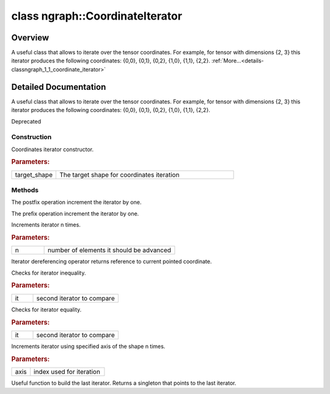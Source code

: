 .. index:: pair: class; ngraph::CoordinateIterator
.. _doxid-classngraph_1_1_coordinate_iterator:

class ngraph::CoordinateIterator
================================



Overview
~~~~~~~~

A useful class that allows to iterate over the tensor coordinates. For example, for tensor with dimensions {2, 3} this iterator produces the following coordinates: {0,0}, {0,1}, {0,2}, {1,0}, {1,1}, {2,2}. :ref:`More...<details-classngraph_1_1_coordinate_iterator>`


.. ref-code-block:: cpp
	:class: doxyrest-overview-code-block

	#include <coordinate_transform.hpp>
	
	class CoordinateIterator
	{
	public:
		// construction
	
		:ref:`CoordinateIterator<doxid-classngraph_1_1_coordinate_iterator_1a2f466ef802d93bb058d7a5375ac865c0>`(const Shape& target_shape);

		// methods
	
		void :ref:`operator ++<doxid-classngraph_1_1_coordinate_iterator_1a710b037dc5c3358741ca7189ea116a78>` ();
		CoordinateIterator :ref:`operator ++<doxid-classngraph_1_1_coordinate_iterator_1a417a1f9a967045e93a729167d9ff35c9>` (int);
		void :ref:`operator +=<doxid-classngraph_1_1_coordinate_iterator_1ac227c1f9c2228dfdf030e6c9e53d1919>` (size_t n);
		const Coordinate& :ref:`operator\*<doxid-classngraph_1_1_coordinate_iterator_1a9edd00d49f24300a3b9cdbd40e158f40>` () const;
		bool :ref:`operator !=<doxid-classngraph_1_1_coordinate_iterator_1ac7738246ed64be0eb4ca7f79adbb5fc4>` (const CoordinateIterator& it) const;
		bool :ref:`operator ==<doxid-classngraph_1_1_coordinate_iterator_1add48fd55ab08309bf853b3b8a7dbdae4>` (const CoordinateIterator& it) const;
		size_t :ref:`advance<doxid-classngraph_1_1_coordinate_iterator_1aeff161f826ebae50cecb6e495a0ea02d>`(size_t axis);
		static const CoordinateIterator& :ref:`end<doxid-classngraph_1_1_coordinate_iterator_1a1e9d00a78bcaf533174bbc04f09ed64f>`();
	};
.. _details-classngraph_1_1_coordinate_iterator:

Detailed Documentation
~~~~~~~~~~~~~~~~~~~~~~

A useful class that allows to iterate over the tensor coordinates. For example, for tensor with dimensions {2, 3} this iterator produces the following coordinates: {0,0}, {0,1}, {0,2}, {1,0}, {1,1}, {2,2}.

Deprecated

Construction
------------

.. _doxid-classngraph_1_1_coordinate_iterator_1a2f466ef802d93bb058d7a5375ac865c0:
.. index:: pair: function; CoordinateIterator

.. ref-code-block:: cpp
	:class: doxyrest-title-code-block

	CoordinateIterator(const Shape& target_shape)

Coordinates iterator constructor.



.. rubric:: Parameters:

.. list-table::
	:widths: 20 80

	*
		- target_shape

		- The target shape for coordinates iteration

Methods
-------

.. _doxid-classngraph_1_1_coordinate_iterator_1a710b037dc5c3358741ca7189ea116a78:
.. index:: pair: function; operator++

.. ref-code-block:: cpp
	:class: doxyrest-title-code-block

	void operator ++ ()

The postfix operation increment the iterator by one.

.. _doxid-classngraph_1_1_coordinate_iterator_1a417a1f9a967045e93a729167d9ff35c9:
.. index:: pair: function; operator++

.. ref-code-block:: cpp
	:class: doxyrest-title-code-block

	CoordinateIterator operator ++ (int)

The prefix operation increment the iterator by one.

.. _doxid-classngraph_1_1_coordinate_iterator_1ac227c1f9c2228dfdf030e6c9e53d1919:
.. index:: pair: function; operator+=

.. ref-code-block:: cpp
	:class: doxyrest-title-code-block

	void operator += (size_t n)

Increments iterator n times.



.. rubric:: Parameters:

.. list-table::
	:widths: 20 80

	*
		- n

		- number of elements it should be advanced

.. _doxid-classngraph_1_1_coordinate_iterator_1a9edd00d49f24300a3b9cdbd40e158f40:
.. index:: pair: function; operator\*

.. ref-code-block:: cpp
	:class: doxyrest-title-code-block

	const Coordinate& operator\* () const

Iterator dereferencing operator returns reference to current pointed coordinate.

.. _doxid-classngraph_1_1_coordinate_iterator_1ac7738246ed64be0eb4ca7f79adbb5fc4:
.. index:: pair: function; operator!=

.. ref-code-block:: cpp
	:class: doxyrest-title-code-block

	bool operator != (const CoordinateIterator& it) const

Checks for iterator inequality.



.. rubric:: Parameters:

.. list-table::
	:widths: 20 80

	*
		- it

		- second iterator to compare

.. _doxid-classngraph_1_1_coordinate_iterator_1add48fd55ab08309bf853b3b8a7dbdae4:
.. index:: pair: function; operator==

.. ref-code-block:: cpp
	:class: doxyrest-title-code-block

	bool operator == (const CoordinateIterator& it) const

Checks for iterator equality.



.. rubric:: Parameters:

.. list-table::
	:widths: 20 80

	*
		- it

		- second iterator to compare

.. _doxid-classngraph_1_1_coordinate_iterator_1aeff161f826ebae50cecb6e495a0ea02d:
.. index:: pair: function; advance

.. ref-code-block:: cpp
	:class: doxyrest-title-code-block

	size_t advance(size_t axis)

Increments iterator using specified axis of the shape n times.



.. rubric:: Parameters:

.. list-table::
	:widths: 20 80

	*
		- axis

		- index used for iteration

.. _doxid-classngraph_1_1_coordinate_iterator_1a1e9d00a78bcaf533174bbc04f09ed64f:
.. index:: pair: function; end

.. ref-code-block:: cpp
	:class: doxyrest-title-code-block

	static const CoordinateIterator& end()

Useful function to build the last iterator. Returns a singleton that points to the last iterator.


